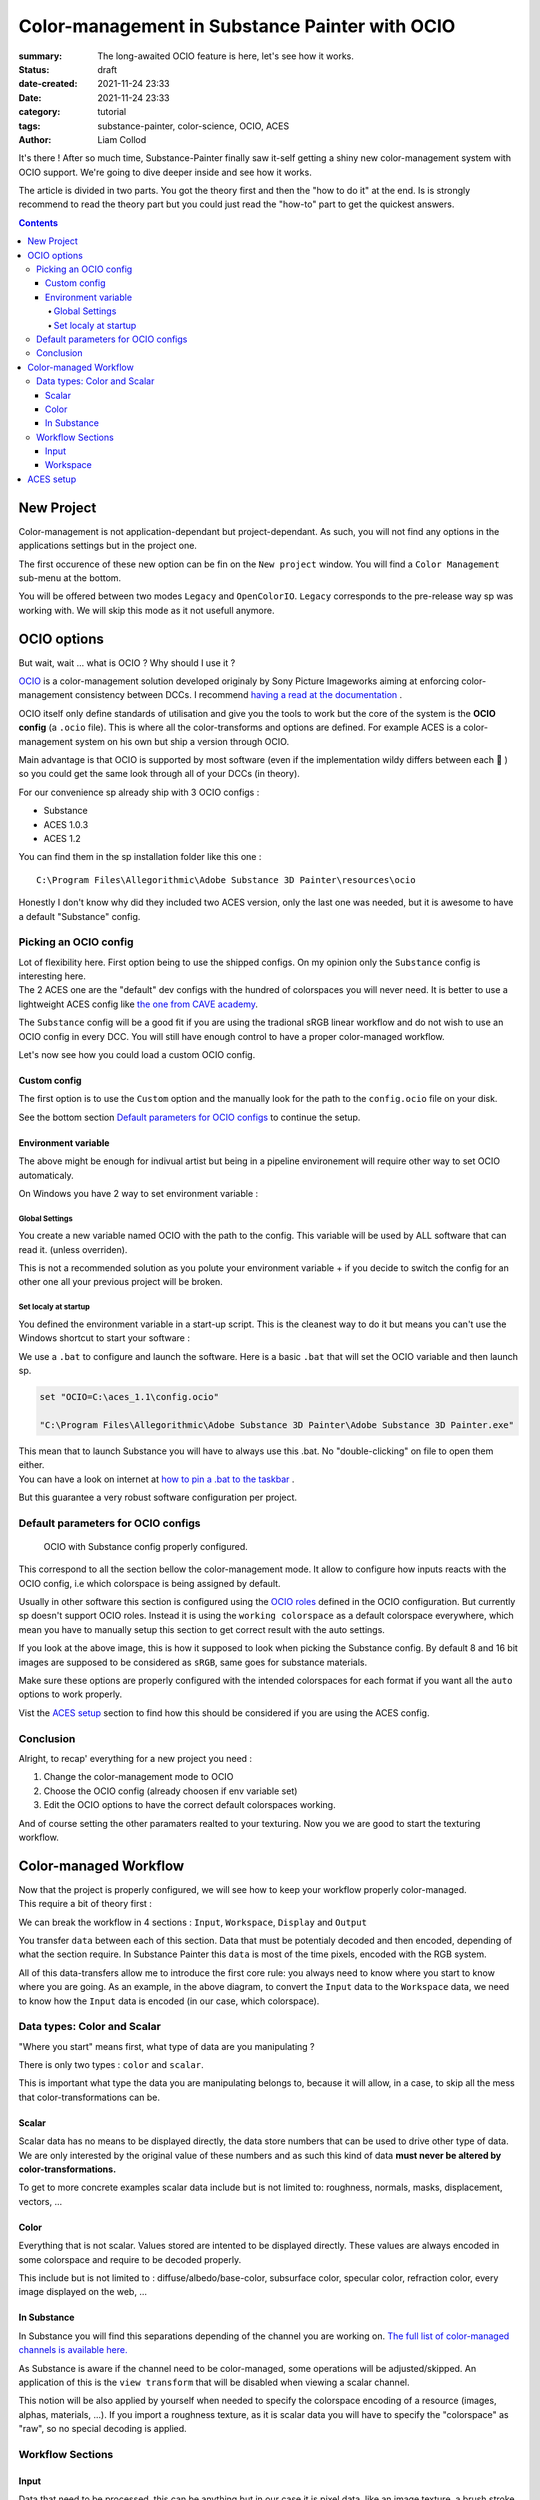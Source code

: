 Color-management in Substance Painter with OCIO
###############################################

:summary: The long-awaited OCIO feature is here, let's see how it works.

:status: draft
:date-created: 2021-11-24 23:33
:date: 2021-11-24 23:33

:category: tutorial
:tags: substance-painter, color-science, OCIO, ACES
:author: Liam Collod

.. role:: text-danger
    :class: m-text m-danger

.. role:: text-green
    :class: m-text m-primary

It's there ! After so much time, Substance-Painter finally saw it-self getting
a shiny new color-management system with OCIO support. We're going to dive
deeper inside and see how it works.

The article is divided in two parts. You got the theory first and then the
"how to do it" at the end. Is is strongly recommend to read the theory part but
you could just read the "how-to" part to get the quickest answers.

.. note-info::

    OCIO was introduced in `Substance-Painter version 7.4 <https://substance3d.adobe.com/documentation/spdoc/version-7-4-223053247.html>`_

    This is the version used through this article and some features might
    have changed since.

.. block-info:: Official Documentation

    https://substance3d.adobe.com/documentation/spdoc/color-management-223053233.html

.. contents::

New Project
-----------

.. image:: {static}/images/blog/0008/sp-project-legacy.png
    :target: {static}/images/blog/0008/sp-project-legacy.png
    :alt: New project window with color-management tab

Color-management is not application-dependant but project-dependant.
As such, you will not find any options in the applications settings but in
the project one.

The first occurence of these new option can be fin on the ``New project``
window. You will find a ``Color Management`` sub-menu at the bottom.

.. image:: {static}/images/blog/0008/sp-project-cm-options.png
    :target: {static}/images/blog/0008/sp-project-cm-options.png
    :alt: New project window with color-management tab

.. note-info::

    You can change all the color-management settings at any moment in
    the project settings. Keep in mind that big changes could break your
    project thought.

You will be offered between two modes ``Legacy`` and ``OpenColorIO``.
``Legacy`` corresponds to the pre-release way sp was working with. We will
skip this mode as it not usefull anymore.

.. note-info::

    Even if you don't need to use any specific OCIO config, substance offer a
    default one for the sRGB workflow which made **the OCIO mode recommended
    to use.**

OCIO options
------------

.. image:: {static}/images/blog/0008/sp-project-OCIO-01.png
    :target: {static}/images/blog/0008/sp-project-OCIO-01.png
    :alt: New project window with OCIO options

But wait, wait ... what is OCIO ? Why should I use it ?

`OCIO <https://opencolorio.readthedocs.io>`_
is a color-management solution developed originaly by Sony Picture Imageworks
aiming at enforcing color-management consistency between DCCs.
I recommend `having a read at the documentation <https://opencolorio
.readthedocs.io/en/latest/concepts/overview/overview.html>`_ .

OCIO itself only define standards of utilisation and give you the tools to work
but the core of the system is the **OCIO config** (a ``.ocio`` file).
This is where all the color-transforms and options are defined.
For example ACES is a color-management system on his own but ship a version
through OCIO.

Main advantage is that OCIO is supported by most software (even if the
implementation wildy differs between each 😬 ) so you could get the same look
through all of your DCCs (in theory).

.. transition:: ~

For our convenience sp already ship with 3 OCIO configs :

- Substance
- ACES 1.0.3
- ACES 1.2

You can find them in the sp installation folder like this one :

::

    C:\Program Files\Allegorithmic\Adobe Substance 3D Painter\resources\ocio

Honestly I don't know why did they included two ACES version, only the last
one was needed, but it is awesome to have a default "Substance" config.

Picking an OCIO config
======================

| Lot of flexibility here. First option being to use the shipped configs.
 On my opinion only the ``Substance`` config is interesting here.
| The 2 ACES one are the "default" dev configs with the hundred of
 colorspaces you will never need. It is better to use a lightweight ACES
 config like `the one from CAVE academy <https://caveacademy
 .com/product/cave-cg-animation-aces-ocio-config/>`_.

The ``Substance`` config will be a good fit if you are using the tradional
sRGB linear workflow and do not wish to use an OCIO config in every DCC.
You will still have enough control to have a proper color-managed workflow.

Let's now see how you could load a custom OCIO config.

.. transition:: ~

Custom config
_____________

.. image:: {static}/images/blog/0008/sp-project-ocio-custom.png
    :target: {static}/images/blog/0008/sp-project-ocio-custom.png
    :alt: New project window with OCIO option set with a custom config.

The first option is to use the ``Custom`` option and the manually look for
the path to the ``config.ocio`` file on your disk.


.. block-warning:: Only a reference to the config path is saved in the project.

    When submiting a OCIO config through the ``Custom`` option, **the config is always
    loaded live from the disk**. This mean if you share a substance project with
    someone that doesn't have the OCIO config at the same exact path you will
    see this message pop up :

    .. image:: {static}/images/blog/0008/sp-project-ocio-custom-error.png
        :target: {static}/images/blog/0008/sp-project-ocio-custom-error.png
        :alt: Error window when the custom config can't be found.

See the bottom section `Default parameters for OCIO configs`_ to continue
the setup.

Environment variable
____________________

The above might be enough for indivual artist but being in a pipeline
environement will require other way to set OCIO automaticaly.

.. note-info::

    If the OCIO environment variable is present and has a valid configuration
    file it will take over to override and disable the UI settings.

On Windows you have 2 way to set environment variable :

Global Settings
"""""""""""""""

.. image:: {static}/images/blog/0008/ocio-env-global.png
    :target: {static}/images/blog/0008/ocio-env-global.png
    :alt: Windows creating the OCIO environment variable.

You create a new variable named OCIO with the path to the config.
This variable will be used by ALL software that can read it. (unless
overriden).

This is not a recommended solution as you polute your environment variable + if
you decide to switch the config for an other one all your previous project
will be broken.

Set localy at startup
"""""""""""""""""""""

You defined the environment variable in a start-up script.
This is the cleanest way to do it but means you can't use the Windows shortcut
to start your software :

We use a ``.bat`` to configure and launch the software. Here is a basic ``.bat``
that will set the OCIO variable and then launch sp.

.. code:: shell

    set "OCIO=C:\aces_1.1\config.ocio"

    "C:\Program Files\Allegorithmic\Adobe Substance 3D Painter\Adobe Substance 3D Painter.exe"

.. note-default::

    To create a ``.bat`` just create a new ``.txt`` file, paste the above code,
    modify it with the path to your config, save it, and then just replace
    the ``.txt`` with ``.bat`` in the file's name.

| This mean that to launch Substance you will have to always use this .bat.
 No "double-clicking" on file to open them either.
| You can have a look on internet at `how to pin a .bat to the taskbar
 <https://superuser.com/questions/656611/how-to-pin-a-batch-file-to-the
 -taskbar-quicklaunch/656649>`_ .

But this guarantee a very robust software configuration per project.

Default parameters for OCIO configs
===================================

.. figure:: {static}/images/blog/0008/sp-project-ocio-options.png
    :target: {static}/images/blog/0008/sp-project-ocio-options.png
    :alt: Options for OCIO mode in sp..

    OCIO with Substance config properly configured.


This correspond to all the section bellow the color-management mode. It allow
to configure how inputs reacts with the OCIO config, i.e which colorspace is
being assigned by default.

Usually in other software this section is configured using the `OCIO roles
<https://opencolorio.readthedocs.io/en/latest/guides/authoring/overview
.html#roles>`_ defined in the OCIO configuration.
:text-danger:`But currently sp doesn't support OCIO roles.` Instead it is
using the ``working colorspace`` as a default colorspace everywhere, which mean
:text-danger:`you have to manually setup this section` to get correct result
with the auto settings.

If you look at the above image, this is how it supposed to look when picking
the Substance config. By default 8 and 16 bit images are supposed to be
considered as ``sRGB``, same goes for substance materials.

Make sure these options are properly configured with the intended colorspaces
for each format if you want all the ``auto`` options to work properly.

Vist the `ACES setup`_ section to find how this should be considered if you
are using the ACES config.

Conclusion
==========

Alright, to recap' everything for a new project you need :

1. Change the color-management mode to OCIO
2. Choose the OCIO config (already choosen if env variable set)
3. Edit the OCIO options to have the correct default colorspaces working.

And of course setting the other paramaters realted to your texturing.
Now you we are good to start the texturing workflow.


Color-managed Workflow
----------------------

| Now that the project is properly configured, we will see how to keep your
 workflow properly color-managed.
| This require a bit of theory first :

We can break the workflow in 4 sections : ``Input``, ``Workspace``, ``Display``
and ``Output``

.. container:: l-c-color l-mrg-l l-flex-center-c

    .. raw:: html
        :file: diagramA.svg


You transfer ``data`` between each of this section. Data that must be
potentialy decoded and then encoded, depending of what the section require.
In Substance Painter this ``data`` is most of the time pixels, encoded
with the RGB system.

All of this data-transfers allow me to introduce the first core rule:
:text-green:`you always need to know where you start to know where you are
going`.
As an example, in the above diagram, to convert the ``Input`` data to the
``Workspace`` data, we need to know how the ``Input`` data is encoded (in our
case, which colorspace).

Data types: Color and Scalar
============================

"Where you start" means first, what type of data are you manipulating ?

There is only two types : ``color`` and ``scalar``.

This is important what type the data you are manipulating
belongs to, because it will allow, in a case, to skip all the mess that
color-transformations can be.

Scalar
______

Scalar data has no means to be displayed directly, the data store numbers
that can be used to drive other type of data. We are only interested by the
original value of these numbers and as such this kind of data **must never
be altered by color-transformations.**

To get to more concrete examples scalar data include but is not limited to:
roughness, normals, masks, displacement, vectors, ...

.. note-warning::

    This is not because the data , when displayed, is not grayscale , that it
    is color data. For example normal maps, even if colored, ARE scalar data.

Color
_____

Everything that is not scalar. Values stored are intented to be displayed
directly. These values are always encoded in some colorspace and require to be
decoded properly.

This include but is not limited to : diffuse/albedo/base-color, subsurface
color, specular color, refraction color, every image displayed on the web, ...

In Substance
____________

In Substance you will find this separations depending of the channel you
are working on. `The full list of color-managed channels is available here.
<https://substance3d.adobe.com/documentation/spdoc/color-management
-223053233.html#section5>`_

As Substance is aware if the channel need to be color-managed, some operations
will be adjusted/skipped. An application of this is the ``view transform``
that will be disabled when viewing a scalar channel.

This notion will be also applied by yourself when needed to specify the
colorspace encoding of a resource (images, alphas, materials, ...).
If you import a roughness texture, as it is scalar data you will have to
specify the "colorspace" as "raw", so no special decoding is applied.

Workflow Sections
=================

.. container:: l-c-color l-mrg-l l-flex-center-c

    .. raw:: html
        :file: diagramA.svg

Input
_____

Data that need to be processed, this can be anything but in our case it is
pixel data, like an image texture, a brush stroke, a procedural noise, ...

If it is scalar, we don't need to decode it. We must specify that we doesn't
want color-transformations by specifying for example the colorspace="raw".

If it is color this mean that **the data has been mandatory encoded in a given
colorspace**. You can hope that this encoding is specified somewhere, like in
the name, in the metadata, ... But as color-management is a big mess still in
2021 most of the time we will assume that it's in sRGB colorspace with
a transfer-function depending of the file format used. But we will get back
to it later. .. TODO link section

Workspace
_________

It is an intermedariy section where we know exactly what it will output so
we can know how to convert all its inputs properly. In our context this is
the "Working color space". In OCIO term it correspond to the


ACES setup
----------

.. TODO